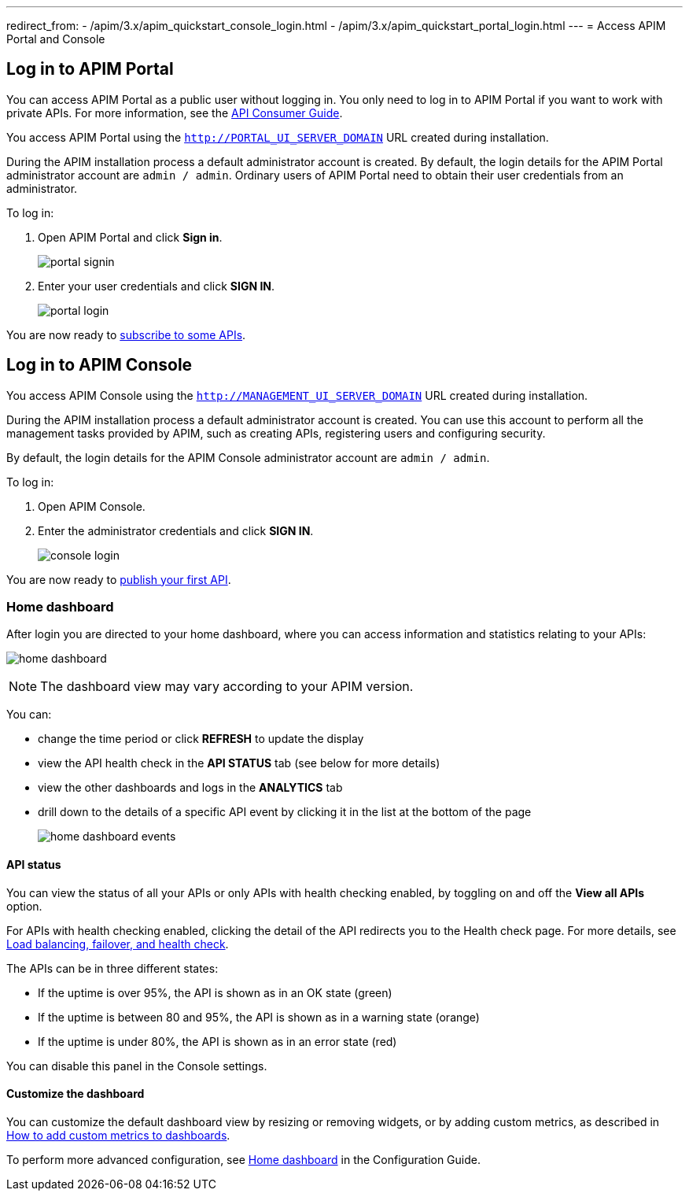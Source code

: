 ---
redirect_from:
  - /apim/3.x/apim_quickstart_console_login.html
  - /apim/3.x/apim_quickstart_portal_login.html
---
= Access APIM Portal and Console

== Log in to APIM Portal

You can access APIM Portal as a public user without logging in. You only need to log in to APIM Portal if you want to work with private APIs. For more information, see the link:/Guides/APIM/current/consumer-guide/introduction.html[API Consumer Guide^].

You access APIM Portal using the `http://PORTAL_UI_SERVER_DOMAIN` URL created during installation.

During the APIM installation process a default administrator account is created. By default, the login details for the APIM Portal administrator account are `admin / admin`.
Ordinary users of APIM Portal need to obtain their user credentials from an administrator.

To log in:

. Open APIM Portal and click *Sign in*.
+
image:apim/3.x/quickstart/portal-signin.png[]
+
. Enter your user credentials and click *SIGN IN*.
+
image:apim/3.x/quickstart/portal-login.png[]

You are now ready to link:./api-consume-ui.html[subscribe to some APIs^].

== Log in to APIM Console

You access APIM Console using the `http://MANAGEMENT_UI_SERVER_DOMAIN` URL created during installation.

During the APIM installation process a default administrator account is created. You can use this account to perform all the management tasks provided by APIM, such as creating APIs, registering users and configuring security.

By default, the login details for the APIM Console administrator account are `admin / admin`.

To log in:

. Open APIM Console.
. Enter the administrator credentials and click *SIGN IN*.
+
image:apim/3.x/quickstart/console-login.png[]

You are now ready to link:./api-publish-ui.html[publish your first API^].

=== Home dashboard

After login you are directed to your home dashboard, where you can access  information and statistics relating to your APIs:

image:apim/3.x/quickstart/home-dashboard.png[]

NOTE: The dashboard view may vary according to your APIM version.

You can:

* change the time period or click *REFRESH* to update the display
* view the API health check in the *API STATUS* tab (see below for more details)
* view the other dashboards and logs in the *ANALYTICS* tab
* drill down to the details of a specific API event by clicking it in the list at the bottom of the page
+
image:apim/3.x/quickstart/home-dashboard-events.png[]

==== API status

You can view the status of all your APIs or only APIs with health checking enabled, by toggling on and off the *View all APIs* option.

For APIs with health checking enabled, clicking the detail of the API redirects you to the Health check page. For more details, see link:/Guides/APIM/current/publisher-guide/backend-services.html[Load balancing, failover, and health check^].

The APIs can be in three different states:

* If the uptime is over 95%, the API is shown as in an OK state (green)
* If the uptime is between 80 and 95%, the API is shown as in a warning state (orange)
* If the uptime is under 80%, the API is shown as in an error state (red)

You can disable this panel in the Console settings.

==== Customize the dashboard

You can customize the default dashboard view by resizing or removing widgets, or by adding custom metrics, as described in link:./add-custom-metrics-dashboards.html[How to add custom metrics to dashboards^].

To perform more advanced configuration, see link:/Guides/APIM/current/configuration-guide/console/general-config.html#home-dashboard[Home dashboard^] in the Configuration Guide.
